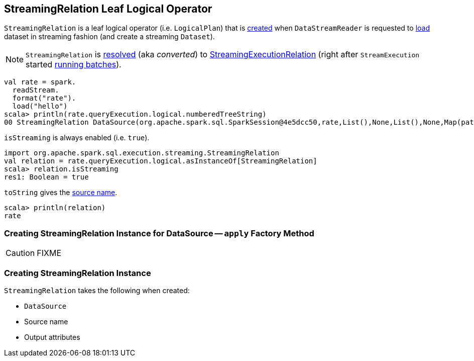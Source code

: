 == [[StreamingRelation]] StreamingRelation Leaf Logical Operator

`StreamingRelation` is a leaf logical operator (i.e. `LogicalPlan`) that is <<creating-instance, created>> when `DataStreamReader` is requested to link:spark-sql-streaming-DataStreamReader.adoc#load[load] dataset in streaming fashion (and create a streaming `Dataset`).

NOTE: `StreamingRelation` is link:spark-sql-streaming-StreamExecution.adoc#logicalPlan[resolved] (aka _converted_) to link:spark-sql-streaming-StreamingExecutionRelation.adoc[StreamingExecutionRelation] (right after `StreamExecution` started link:spark-sql-streaming-StreamExecution.adoc#runBatches[running batches]).

[source, scala]
----
val rate = spark.
  readStream.
  format("rate").
  load("hello")
scala> println(rate.queryExecution.logical.numberedTreeString)
00 StreamingRelation DataSource(org.apache.spark.sql.SparkSession@4e5dcc50,rate,List(),None,List(),None,Map(path -> hello),None), rate, [timestamp#0, value#1L]
----

[[isStreaming]]
`isStreaming` is always enabled (i.e. `true`).

[source, scala]
----
import org.apache.spark.sql.execution.streaming.StreamingRelation
val relation = rate.queryExecution.logical.asInstanceOf[StreamingRelation]
scala> relation.isStreaming
res1: Boolean = true
----

[[toString]]
`toString` gives the <<sourceName, source name>>.

[source, scala]
----
scala> println(relation)
rate
----

=== [[apply]] Creating StreamingRelation Instance for DataSource -- `apply` Factory Method

CAUTION: FIXME

=== [[creating-instance]] Creating StreamingRelation Instance

`StreamingRelation` takes the following when created:

* [[dataSource]] `DataSource`
* [[sourceName]] Source name
* [[output]] Output attributes
